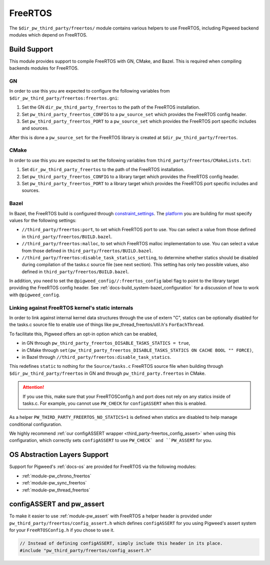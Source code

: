 .. _module-pw_third_party_freertos:

========
FreeRTOS
========

The ``$dir_pw_third_party/freertos/`` module contains various helpers to use
FreeRTOS, including Pigweed backend modules which depend on FreeRTOS.

-------------
Build Support
-------------
This module provides support to compile FreeRTOS with GN, CMake, and Bazel.
This is required when compiling backends modules for FreeRTOS.

GN
==
In order to use this you are expected to configure the following variables from
``$dir_pw_third_party/freertos:freertos.gni``:

#. Set the GN ``dir_pw_third_party_freertos`` to the path of the FreeRTOS
   installation.
#. Set ``pw_third_party_freertos_CONFIG`` to a ``pw_source_set`` which provides
   the FreeRTOS config header.
#. Set ``pw_third_party_freertos_PORT`` to a ``pw_source_set`` which provides
   the FreeRTOS port specific includes and sources.

After this is done a ``pw_source_set`` for the FreeRTOS library is created at
``$dir_pw_third_party/freertos``.

CMake
=====
In order to use this you are expected to set the following variables from
``third_party/freertos/CMakeLists.txt``:

#. Set ``dir_pw_third_party_freertos`` to the path of the FreeRTOS installation.
#. Set ``pw_third_party_freertos_CONFIG`` to a library target which provides
   the FreeRTOS config header.
#. Set ``pw_third_party_freertos_PORT`` to a library target which provides
   the FreeRTOS port specific includes and sources.

Bazel
=====
In Bazel, the FreeRTOS build is configured through `constraint_settings
<https://bazel.build/reference/be/platform#constraint_setting>`_. The `platform
<https://bazel.build/extending/platforms>`_ you are building for must specify
values for the following settings:

*   ``//third_party/freertos:port``, to set which FreeRTOS port to use. You can
    select a value from those defined in ``third_party/freertos/BUILD.bazel``.
*   ``//third_party/freertos:malloc``, to set which FreeRTOS malloc
    implementation to use. You can select a value from those defined in
    ``third_party/freertos/BUILD.bazel``.
*   ``//third_party/freertos:disable_task_statics_setting``, to determine
    whether statics should be disabled during compilation of the tasks.c source
    file (see next section). This setting has only two possible values, also
    defined in ``third_party/freertos/BUILD.bazel``.

In addition, you need to set the ``@pigweed_config//:freertos_config`` label
flag to point to the library target providing the FreeRTOS config header.  See
:ref:`docs-build_system-bazel_configuration` for a discussion of how to work
with ``@pigweed_config``.


.. _third_party-freertos_disable_task_statics:

Linking against FreeRTOS kernel's static internals
==================================================
In order to link against internal kernel data structures through the use of
extern "C", statics can be optionally disabled for the tasks.c source file
to enable use of things like pw_thread_freertos/util.h's ``ForEachThread``.

To facilitate this, Pigweed offers an opt-in option which can be enabled,

*  in GN through ``pw_third_party_freertos_DISABLE_TASKS_STATICS = true``,
*  in CMake through ``set(pw_third_party_freertos_DISABLE_TASKS_STATICS ON CACHE BOOL "" FORCE)``,
*  in Bazel through ``//third_party/freertos:disable_task_statics``.

This redefines ``static`` to nothing for the ``Source/tasks.c`` FreeRTOS source
file when building through ``$dir_pw_third_party/freertos`` in GN and through
``pw_third_party.freertos`` in CMake.

.. attention:: If you use this, make sure that your FreeRTOSConfig.h and port
  does not rely on any statics inside of tasks.c. For example, you cannot use
  ``PW_CHECK`` for ``configASSERT`` when this is enabled.

As a helper ``PW_THIRD_PARTY_FREERTOS_NO_STATICS=1`` is defined when statics are
disabled to help manage conditional configuration.

We highly recommend
:ref:`our configASSERT wrapper <third_party-freertos_config_assert>` when  using
this configuration, which correctly sets ``configASSERT`` to use ``PW_CHECK` and
``PW_ASSERT`` for you.

-----------------------------
OS Abstraction Layers Support
-----------------------------
Support for Pigweed's :ref:`docs-os` are provided for FreeRTOS via the following
modules:

* :ref:`module-pw_chrono_freertos`
* :ref:`module-pw_sync_freertos`
* :ref:`module-pw_thread_freertos`

.. _third_party-freertos_config_assert:

--------------------------
configASSERT and pw_assert
--------------------------
To make it easier to use :ref:`module-pw_assert` with FreeRTOS a helper header
is provided under ``pw_third_party/freertos/config_assert.h`` which defines
``configASSERT`` for you using Pigweed's assert system for your
``FreeRTOSConfig.h`` if you chose to use it.

.. code-block:: cpp

  // Instead of defining configASSERT, simply include this header in its place.
  #include "pw_third_party/freertos/config_assert.h"
